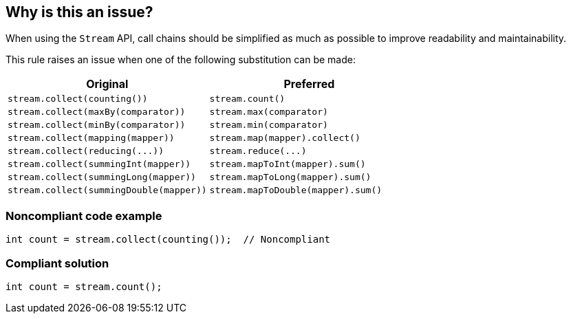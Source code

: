 == Why is this an issue?

When using the ``++Stream++`` API, call chains should be simplified as much as possible to improve readability and maintainability.


This rule raises an issue when one of the following substitution can be made:

[frame=all]
[cols="^1,^1"]
|===
|Original|Preferred

|``++stream.collect(counting())++``|``++stream.count()++``
|``++stream.collect(maxBy(comparator))++``|``++stream.max(comparator)++``
|``++stream.collect(minBy(comparator))++``|``++stream.min(comparator)++``
|``++stream.collect(mapping(mapper))++``|``++stream.map(mapper).collect()++``
|``++stream.collect(reducing(...))++``|``++stream.reduce(...)++``
|``++stream.collect(summingInt(mapper))++``|``++stream.mapToInt(mapper).sum()++``
|``++stream.collect(summingLong(mapper))++``|``++stream.mapToLong(mapper).sum()++``
|``++stream.collect(summingDouble(mapper))++``|``++stream.mapToDouble(mapper).sum()++``
|===

=== Noncompliant code example

[source,java]
----
int count = stream.collect(counting());  // Noncompliant
----


=== Compliant solution

[source,java]
----
int count = stream.count();
----


ifdef::env-github,rspecator-view[]

'''
== Implementation Specification
(visible only on this page)

=== Message

Replace this "collect(xxx())" call by "yyy"


=== Highlighting

The "stream.collect()" call


endif::env-github,rspecator-view[]
